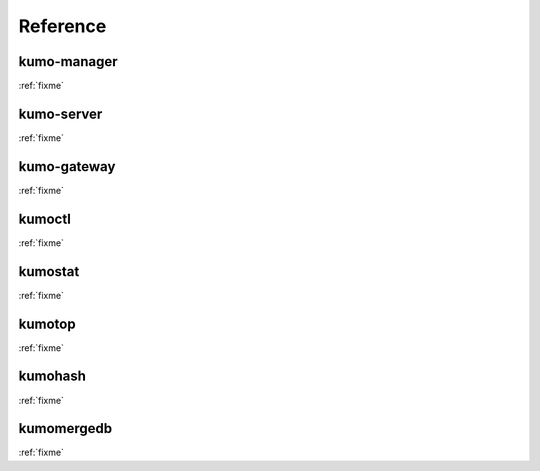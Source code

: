 .. _reference:


Reference
=========

kumo-manager
------------
:ref:`fixme`

kumo-server
-----------
:ref:`fixme`

kumo-gateway
------------
:ref:`fixme`

kumoctl
-------
:ref:`fixme`

kumostat
--------
:ref:`fixme`

kumotop
-------
:ref:`fixme`

kumohash
--------
:ref:`fixme`

kumomergedb
-----------
:ref:`fixme`


